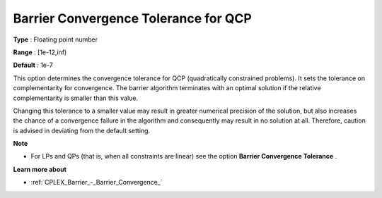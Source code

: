 .. _CPLEX_QP_-_Barrier_Conv_Toler:


Barrier Convergence Tolerance for QCP
=====================================



**Type** :	Floating point number	

**Range** :	[1e-12,inf)	

**Default** :	1e-7	



This option determines the convergence tolerance for QCP (quadratically constrained problems). It sets the tolerance on complementarity for convergence. The barrier algorithm terminates with an optimal solution if the relative complementarity is smaller than this value.



Changing this tolerance to a smaller value may result in greater numerical precision of the solution, but also increases the chance of a convergence failure in the algorithm and consequently may result in no solution at all. Therefore, caution is advised in deviating from the default setting.



**Note** 

*	For LPs and QPs (that is, when all constraints are linear) see the option **Barrier Convergence Tolerance** .




**Learn more about** 

*	:ref:`CPLEX_Barrier_-_Barrier_Convergence_` 



